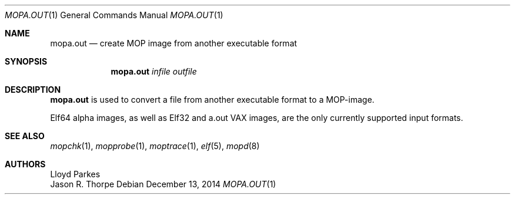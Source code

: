 .\"	$OpenBSD: mopa.out.1,v 1.15 2014/12/13 14:44:59 miod Exp $
.\"
.\" Copyright (c) 1996 Mats O Jansson.  All rights reserved.
.\"
.\" Redistribution and use in source and binary forms, with or without
.\" modification, are permitted provided that the following conditions
.\" are met:
.\" 1. Redistributions of source code must retain the above copyright
.\"    notice, this list of conditions and the following disclaimer.
.\" 2. Redistributions in binary form must reproduce the above copyright
.\"    notice, this list of conditions and the following disclaimer in the
.\"    documentation and/or other materials provided with the distribution.
.\"
.\" THIS SOFTWARE IS PROVIDED BY THE AUTHOR ``AS IS'' AND ANY EXPRESS OR
.\" IMPLIED WARRANTIES, INCLUDING, BUT NOT LIMITED TO, THE IMPLIED WARRANTIES
.\" OF MERCHANTABILITY AND FITNESS FOR A PARTICULAR PURPOSE ARE DISCLAIMED.
.\" IN NO EVENT SHALL THE AUTHOR BE LIABLE FOR ANY DIRECT, INDIRECT,
.\" INCIDENTAL, SPECIAL, EXEMPLARY, OR CONSEQUENTIAL DAMAGES (INCLUDING, BUT
.\" NOT LIMITED TO, PROCUREMENT OF SUBSTITUTE GOODS OR SERVICES; LOSS OF USE,
.\" DATA, OR PROFITS; OR BUSINESS INTERRUPTION) HOWEVER CAUSED AND ON ANY
.\" THEORY OF LIABILITY, WHETHER IN CONTRACT, STRICT LIABILITY, OR TORT
.\" (INCLUDING NEGLIGENCE OR OTHERWISE) ARISING IN ANY WAY OUT OF THE USE OF
.\" THIS SOFTWARE, EVEN IF ADVISED OF THE POSSIBILITY OF SUCH DAMAGE.
.\"
.\" @(#) $OpenBSD: mopa.out.1,v 1.15 2014/12/13 14:44:59 miod Exp $
.\"
.Dd $Mdocdate: December 13 2014 $
.Dt MOPA.OUT 1
.Os
.Sh NAME
.Nm mopa.out
.Nd create MOP image from another executable format
.Sh SYNOPSIS
.Nm mopa.out
.Ar infile
.Ar outfile
.Sh DESCRIPTION
.Nm
is used to convert a file from another executable format to a MOP-image.
.Pp
Elf64 alpha images, as well as Elf32 and a.out VAX images,
are the only currently supported input formats.
.Sh SEE ALSO
.Xr mopchk 1 ,
.Xr mopprobe 1 ,
.Xr moptrace 1 ,
.Xr elf 5 ,
.Xr mopd 8
.Sh AUTHORS
.An Lloyd Parkes
.An Jason R. Thorpe
